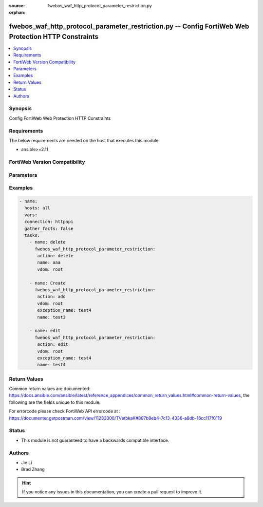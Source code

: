 :source: fwebos_waf_http_protocol_parameter_restriction.py

:orphan:

.. fwebos_waf_http_protocol_parameter_restriction.py:

fwebos_waf_http_protocol_parameter_restriction.py -- Config FortiWeb Web Protection HTTP Constraints
++++++++++++++++++++++++++++++++++++++++++++++++++++++++++++++++++++++++++++++++++++++++++++++++++++++++++++++++++++++++++++++++++++++++++++++++

.. versionadded:: 1.0.1

.. contents::
   :local:
   :depth: 1


Synopsis
--------
Config FortiWeb Web Protection HTTP Constraints


Requirements
------------
The below requirements are needed on the host that executes this module.

- ansible>=2.11


FortiWeb Version Compatibility
------------------------------


.. raw:: html

 <br>
 <table>
 <tr>
 <td></td>
 <td><code class="docutils literal notranslate">v7.0.x </code></td>
 <td><code class="docutils literal notranslate">v7.2.x </code></td>
 <td><code class="docutils literal notranslate">v7.4.x </code></td>
 <td><code class="docutils literal notranslate">v7.6.x </code></td>
 </tr>
 <tr>
 <td>fwebos_waf_http_protocol_parameter_restriction.py</td>
 <td>yes</td>
 <td>yes</td>
 <td>yes</td>
 <td>yes</td>
 </tr>
 </table>
 <p>



Parameters
----------


.. raw:: html


  <ul>
  <li><span class="li-head">body</span> Possible parameters to go in the body for the request <span class="li-required">required: True </li>
        <ul class="ul-self">
              <li><span class="li-head"> name </span> name <span class="li-normal"> type:string
                    maxLength:63</span></li>
              <li><span class="li-head"> max-http-header-length-check </span> check <span class="li-normal"> type:string choice:
                      enable,
                      disable,</span></li>
              <li><span class="li-head"> max-http-header-length </span> max length of header, default value is 8192 <span class="li-normal"> type:integer
                    maximum:12288
                    minimum:0</span></li>
              <li><span class="li-head"> max-http-header-length-action </span> action <span class="li-normal"> type:string choice:
                      alert,
                      deny_no_log,
                      alert_deny,
                      block-period,
                      client-id-block-period,</span></li>
              <li><span class="li-head"> max-http-header-length-block-period </span> block period(1-3600) <span class="li-normal"> type:integer
                    maximum:3600
                    minimum:1</span></li>
              <li><span class="li-head"> max-http-header-length-threat-weight </span> threat weight <span class="li-normal"> type:string choice:
                      low,
                      critical,
                      informational,
                      moderate,
                      substantial,
                      severe,</span></li>
              <li><span class="li-head"> max-http-header-length-severity </span> severity:High, Medium, Low or Informative <span class="li-normal"> type:string choice:
                      High,
                      Medium,
                      Low,
                      Info,</span></li>
              <li><span class="li-head"> max-http-header-length-trigger </span> choose Email or syslog policy <span class="li-normal"> type:string</span></li>
              <li><span class="li-head"> max-http-content-length-check </span> check <span class="li-normal"> type:string choice:
                      enable,
                      disable,</span></li>
              <li><span class="li-head"> max-http-content-length </span> max length (KB) of content, 0 means this value has not limitation <span class="li-normal"> type:integer
                    maximum:65536
                    minimum:0</span></li>
              <li><span class="li-head"> max-http-content-length-action </span> action <span class="li-normal"> type:string choice:
                      alert,
                      deny_no_log,
                      alert_deny,
                      block-period,
                      client-id-block-period,</span></li>
              <li><span class="li-head"> max-http-content-length-block-period </span> block period(1-3600) <span class="li-normal"> type:integer
                    maximum:3600
                    minimum:1</span></li>
              <li><span class="li-head"> max-http-content-length-threat-weight </span> threat weight <span class="li-normal"> type:string choice:
                      low,
                      critical,
                      informational,
                      moderate,
                      substantial,
                      severe,</span></li>
              <li><span class="li-head"> max-http-content-length-severity </span> severity:High, Medium, Low or Informative <span class="li-normal"> type:string choice:
                      High,
                      Medium,
                      Low,
                      Info,</span></li>
              <li><span class="li-head"> max-http-content-length-trigger </span> choose Email or syslog policy <span class="li-normal"> type:string</span></li>
              <li><span class="li-head"> max-http-body-length-check </span> check <span class="li-normal"> type:string choice:
                      enable,
                      disable,</span></li>
              <li><span class="li-head"> max-http-body-length </span> max length (KB) of body, 0 means this value has not limitation <span class="li-normal"> type:integer
                    maximum:65536
                    minimum:0</span></li>
              <li><span class="li-head"> max-http-body-length-action </span> action <span class="li-normal"> type:string choice:
                      alert,
                      deny_no_log,
                      alert_deny,
                      block-period,
                      client-id-block-period,</span></li>
              <li><span class="li-head"> max-http-body-length-block-period </span> block period(1-3600) <span class="li-normal"> type:integer
                    maximum:3600
                    minimum:1</span></li>
              <li><span class="li-head"> max-http-body-length-threat-weight </span> threat weight <span class="li-normal"> type:string choice:
                      low,
                      critical,
                      informational,
                      moderate,
                      substantial,
                      severe,</span></li>
              <li><span class="li-head"> max-http-body-length-severity </span> severity:High, Medium, Low or Informative <span class="li-normal"> type:string choice:
                      High,
                      Medium,
                      Low,
                      Info,</span></li>
              <li><span class="li-head"> max-http-body-length-trigger </span> choose Email or syslog policy <span class="li-normal"> type:string</span></li>
              <li><span class="li-head"> max-http-request-length-check </span> check <span class="li-normal"> type:string choice:
                      enable,
                      disable,</span></li>
              <li><span class="li-head"> max-http-request-length </span> max length of http request, default value is 2048[0,65536] (KB) <span class="li-normal"> type:integer
                    maximum:65536
                    minimum:0</span></li>
              <li><span class="li-head"> max-http-request-length-action </span> action <span class="li-normal"> type:string choice:
                      alert,
                      deny_no_log,
                      alert_deny,
                      block-period,
                      client-id-block-period,</span></li>
              <li><span class="li-head"> max-http-request-length-block-period </span> block period(1-3600) <span class="li-normal"> type:integer
                    maximum:3600
                    minimum:1</span></li>
              <li><span class="li-head"> max-http-request-length-threat-weight </span> threat weight <span class="li-normal"> type:string choice:
                      low,
                      critical,
                      informational,
                      moderate,
                      substantial,
                      severe,</span></li>
              <li><span class="li-head"> max-http-request-length-severity </span> severity:High, Medium, Low or Informative <span class="li-normal"> type:string choice:
                      High,
                      Medium,
                      Low,
                      Info,</span></li>
              <li><span class="li-head"> max-http-request-length-trigger </span> choose Email or syslog policy <span class="li-normal"> type:string</span></li>
              <li><span class="li-head"> max-url-parameter-length-check </span> check <span class="li-normal"> type:string choice:
                      enable,
                      disable,</span></li>
              <li><span class="li-head"> max-url-parameter-length </span> max length of url parameter, default value is 8192 <span class="li-normal"> type:integer
                    maximum:12288
                    minimum:0</span></li>
              <li><span class="li-head"> max-url-parameter-length-action </span> action <span class="li-normal"> type:string choice:
                      alert,
                      deny_no_log,
                      alert_deny,
                      block-period,
                      client-id-block-period,</span></li>
              <li><span class="li-head"> max-url-parameter-length-block-period </span> block period(1-3600) <span class="li-normal"> type:integer
                    maximum:3600
                    minimum:1</span></li>
              <li><span class="li-head"> max-url-parameter-length-threat-weight </span> threat weight <span class="li-normal"> type:string choice:
                      low,
                      critical,
                      informational,
                      moderate,
                      substantial,
                      severe,</span></li>
              <li><span class="li-head"> max-url-parameter-length-severity </span> severity:High, Medium, Low or Informative <span class="li-normal"> type:string choice:
                      High,
                      Medium,
                      Low,
                      Info,</span></li>
              <li><span class="li-head"> max-url-parameter-length-trigger </span> choose Email or syslog policy <span class="li-normal"> type:string</span></li>
              <li><span class="li-head"> Illegal-http-version-check </span>  <span class="li-normal"> type:string choice:
                      enable,
                      disable,</span></li>
              <li><span class="li-head"> Illegal-http-version-check-action </span> action <span class="li-normal"> type:string choice:
                      alert,
                      deny_no_log,
                      alert_deny,
                      block-period,
                      client-id-block-period,</span></li>
              <li><span class="li-head"> Illegal-http-version-check-block-period </span> block period(1-3600) <span class="li-normal"> type:integer
                    maximum:3600
                    minimum:1</span></li>
              <li><span class="li-head"> Illegal-http-version-threat-weight </span> threat weight <span class="li-normal"> type:string choice:
                      low,
                      critical,
                      informational,
                      moderate,
                      substantial,
                      severe,</span></li>
              <li><span class="li-head"> Illegal-http-version-check-severity </span> severity:High, Medium, Low or Informative <span class="li-normal"> type:string choice:
                      High,
                      Medium,
                      Low,
                      Info,</span></li>
              <li><span class="li-head"> Illegal-http-version-check-trigger </span> choose Email or syslog policy <span class="li-normal"> type:string</span></li>
              <li><span class="li-head"> max-cookie-in-request-check </span> check <span class="li-normal"> type:string choice:
                      enable,
                      disable,</span></li>
              <li><span class="li-head"> max-cookie-in-request </span> max count of cookie request, default value is 128 [0,1023] <span class="li-normal"> type:integer
                    maximum:1023
                    minimum:0</span></li>
              <li><span class="li-head"> max-cookie-in-request-action </span> action <span class="li-normal"> type:string choice:
                      alert,
                      deny_no_log,
                      alert_deny,
                      block-period,
                      client-id-block-period,</span></li>
              <li><span class="li-head"> max-cookie-in-request-block-period </span> block period(1-3600) <span class="li-normal"> type:integer
                    maximum:3600
                    minimum:1</span></li>
              <li><span class="li-head"> max-cookie-in-request-threat-weight </span> threat weight <span class="li-normal"> type:string choice:
                      low,
                      critical,
                      informational,
                      moderate,
                      substantial,
                      severe,</span></li>
              <li><span class="li-head"> max-cookie-in-request-severity </span> severity:High, Medium, Low or Informative <span class="li-normal"> type:string choice:
                      High,
                      Medium,
                      Low,
                      Info,</span></li>
              <li><span class="li-head"> max-cookie-in-request-trigger </span> choose Email or syslog policy <span class="li-normal"> type:string</span></li>
              <li><span class="li-head"> max-header-line-request-check </span> check <span class="li-normal"> type:string choice:
                      enable,
                      disable,</span></li>
              <li><span class="li-head"> max-header-line-request </span> max count of header line request, default value is 64 [0,128] <span class="li-normal"> type:integer
                    maximum:128
                    minimum:0</span></li>
              <li><span class="li-head"> max-header-line-request-action </span> action <span class="li-normal"> type:string choice:
                      alert,
                      deny_no_log,
                      alert_deny,
                      block-period,
                      client-id-block-period,</span></li>
              <li><span class="li-head"> max-header-line-request-block-period </span> block period(1-3600) <span class="li-normal"> type:integer
                    maximum:3600
                    minimum:1</span></li>
              <li><span class="li-head"> max-header-line-request-threat-weight </span> threat weight <span class="li-normal"> type:string choice:
                      low,
                      critical,
                      informational,
                      moderate,
                      substantial,
                      severe,</span></li>
              <li><span class="li-head"> max-header-line-request-severity </span> severity:High, Medium, Low or Informative <span class="li-normal"> type:string choice:
                      High,
                      Medium,
                      Low,
                      Info,</span></li>
              <li><span class="li-head"> max-header-line-request-trigger </span> choose Email or syslog policy <span class="li-normal"> type:string</span></li>
              <li><span class="li-head"> Illegal-http-request-method-check </span>  <span class="li-normal"> type:string choice:
                      enable,
                      disable,</span></li>
              <li><span class="li-head"> Illegal-http-request-method-action </span> action <span class="li-normal"> type:string choice:
                      alert,
                      deny_no_log,
                      alert_deny,
                      block-period,
                      client-id-block-period,</span></li>
              <li><span class="li-head"> Illegal-http-request-method-block-period </span> block period(1-3600) <span class="li-normal"> type:integer
                    maximum:3600
                    minimum:1</span></li>
              <li><span class="li-head"> Illegal-http-request-method-threat-weight </span> threat weight <span class="li-normal"> type:string choice:
                      low,
                      critical,
                      informational,
                      moderate,
                      substantial,
                      severe,</span></li>
              <li><span class="li-head"> Illegal-http-request-method-severity </span> severity:High, Medium, Low or Informative <span class="li-normal"> type:string choice:
                      High,
                      Medium,
                      Low,
                      Info,</span></li>
              <li><span class="li-head"> Illegal-http-request-method-trigger </span> choose Email or syslog policy <span class="li-normal"> type:string</span></li>
              <li><span class="li-head"> max-url-parameter-check </span> check <span class="li-normal"> type:string choice:
                      enable,
                      disable,</span></li>
              <li><span class="li-head"> max-url-parameter </span> max number of url parameter, default value is 128 [0,1023] <span class="li-normal"> type:integer
                    maximum:1023
                    minimum:0</span></li>
              <li><span class="li-head"> max-url-parameter-action </span> action <span class="li-normal"> type:string choice:
                      alert,
                      deny_no_log,
                      alert_deny,
                      block-period,
                      client-id-block-period,</span></li>
              <li><span class="li-head"> max-url-parameter-block-period </span> block period(1-3600) <span class="li-normal"> type:integer
                    maximum:3600
                    minimum:1</span></li>
              <li><span class="li-head"> max-url-parameter-threat-weight </span> threat weight <span class="li-normal"> type:string choice:
                      low,
                      critical,
                      informational,
                      moderate,
                      substantial,
                      severe,</span></li>
              <li><span class="li-head"> max-url-parameter-severity </span> severity:High, Medium, Low or Informative <span class="li-normal"> type:string choice:
                      High,
                      Medium,
                      Low,
                      Info,</span></li>
              <li><span class="li-head"> max-url-parameter-trigger </span> choose Email or syslog policy <span class="li-normal"> type:string</span></li>
              <li><span class="li-head"> Illegal-host-name-check </span>  <span class="li-normal"> type:string choice:
                      enable,
                      disable,</span></li>
              <li><span class="li-head"> Illegal-host-name-check-action </span> action <span class="li-normal"> type:string choice:
                      alert,
                      deny_no_log,
                      alert_deny,
                      block-period,
                      client-id-block-period,</span></li>
              <li><span class="li-head"> Illegal-host-name-check-block-period </span> block period(1-3600) <span class="li-normal"> type:integer
                    maximum:3600
                    minimum:1</span></li>
              <li><span class="li-head"> Illegal-host-name-check-threat-weight </span> threat weight <span class="li-normal"> type:string choice:
                      low,
                      critical,
                      informational,
                      moderate,
                      substantial,
                      severe,</span></li>
              <li><span class="li-head"> Illegal-host-name-check-severity </span> severity:High, Medium, Low or Informative <span class="li-normal"> type:string choice:
                      High,
                      Medium,
                      Low,
                      Info,</span></li>
              <li><span class="li-head"> Illegal-host-name-check-trigger </span> choose Email or syslog policy <span class="li-normal"> type:string</span></li>
              <li><span class="li-head"> number-of-ranges-in-range-header-check </span> check <span class="li-normal"> type:string choice:
                      enable,
                      disable,</span></li>
              <li><span class="li-head"> number-of-ranges-in-range-header </span> max ranges in Range Header,default value is 5 [0 ,64] <span class="li-normal"> type:integer
                    maximum:64
                    minimum:0</span></li>
              <li><span class="li-head"> number-of-ranges-in-range-header-action </span> action <span class="li-normal"> type:string choice:
                      alert,
                      deny_no_log,
                      alert_deny,
                      block-period,
                      client-id-block-period,</span></li>
              <li><span class="li-head"> number-of-ranges-in-range-header-block-period </span> block period(1-3600) <span class="li-normal"> type:integer
                    maximum:3600
                    minimum:1</span></li>
              <li><span class="li-head"> number-of-ranges-in-range-header-threat-weight </span> threat weight <span class="li-normal"> type:string choice:
                      low,
                      critical,
                      informational,
                      moderate,
                      substantial,
                      severe,</span></li>
              <li><span class="li-head"> number-of-ranges-in-range-header-severity </span> severity:High, Medium, Low or Informative <span class="li-normal"> type:string choice:
                      High,
                      Medium,
                      Low,
                      Info,</span></li>
              <li><span class="li-head"> number-of-ranges-in-range-header-trigger </span> choose Email or syslog policy <span class="li-normal"> type:string</span></li>
              <li><span class="li-head"> http2-max-requests-check </span> check <span class="li-normal"> type:string choice:
                      enable,
                      disable,</span></li>
              <li><span class="li-head"> http2-max-requests </span> max number of requests in HTTP2 connection, default value is 1000 [0 ,65535] <span class="li-normal"> type:integer
                    maximum:65535
                    minimum:0</span></li>
              <li><span class="li-head"> http2-max-requests-action </span> action <span class="li-normal"> type:string choice:
                      alert,
                      deny_no_log,
                      alert_deny,
                      block-period,
                      client-id-block-period,</span></li>
              <li><span class="li-head"> http2-max-requests-block-period </span> block period(1-3600) <span class="li-normal"> type:integer
                    maximum:3600
                    minimum:1</span></li>
              <li><span class="li-head"> http2-max-requests-severity </span> severity:High, Medium, Low or Informative <span class="li-normal"> type:string choice:
                      High,
                      Medium,
                      Low,
                      Info,</span></li>
              <li><span class="li-head"> http2-max-requests-trigger </span> choose Email or syslog policy <span class="li-normal"> type:string</span></li>
              <li><span class="li-head"> http2-max-requests-threat-weight </span> threat weight <span class="li-normal"> type:string choice:
                      low,
                      critical,
                      informational,
                      moderate,
                      substantial,
                      severe,</span></li>
              <li><span class="li-head"> exception_name </span> exception <span class="li-normal"> type:string</span></li>
              <li><span class="li-head"> block-malformed-request-check </span> block malformed request check <span class="li-normal"> type:string choice:
                      enable,
                      disable,</span></li>
              <li><span class="li-head"> block-malformed-request-action </span> action <span class="li-normal"> type:string choice:
                      alert,
                      deny_no_log,
                      alert_deny,
                      block-period,
                      client-id-block-period,</span></li>
              <li><span class="li-head"> block-malformed-request-block-period </span> block period(1-3600) <span class="li-normal"> type:integer
                    maximum:3600
                    minimum:1</span></li>
              <li><span class="li-head"> block-malformed-request-threat-weight </span> threat weight <span class="li-normal"> type:string choice:
                      low,
                      critical,
                      informational,
                      moderate,
                      substantial,
                      severe,</span></li>
              <li><span class="li-head"> block-malformed-request-severity </span> severity:High, Medium, Low or Informative <span class="li-normal"> type:string choice:
                      High,
                      Medium,
                      Low,
                      Info,</span></li>
              <li><span class="li-head"> block-malformed-request-trigger </span> choose Email or syslog policy <span class="li-normal"> type:string</span></li>
              <li><span class="li-head"> Illegal-content-length-check </span>  <span class="li-normal"> type:string choice:
                      enable,
                      disable,</span></li>
              <li><span class="li-head"> Illegal-content-length-check-action </span> action <span class="li-normal"> type:string choice:
                      alert,
                      deny_no_log,
                      alert_deny,
                      block-period,
                      client-id-block-period,</span></li>
              <li><span class="li-head"> Illegal-content-length-check-block-period </span> block period(1-3600) <span class="li-normal"> type:integer
                    maximum:3600
                    minimum:1</span></li>
              <li><span class="li-head"> Illegal-content-length-check-threat-weight </span> threat weight <span class="li-normal"> type:string choice:
                      low,
                      critical,
                      informational,
                      moderate,
                      substantial,
                      severe,</span></li>
              <li><span class="li-head"> Illegal-content-length-check-severity </span> severity:High, Medium, Low or Informative <span class="li-normal"> type:string choice:
                      High,
                      Medium,
                      Low,
                      Info,</span></li>
              <li><span class="li-head"> Illegal-content-length-check-trigger </span> choose Email or syslog policy <span class="li-normal"> type:string</span></li>
              <li><span class="li-head"> Illegal-content-type-check </span>  <span class="li-normal"> type:string choice:
                      enable,
                      disable,</span></li>
              <li><span class="li-head"> Illegal-content-type-check-action </span> action <span class="li-normal"> type:string choice:
                      alert,
                      deny_no_log,
                      alert_deny,
                      block-period,
                      client-id-block-period,</span></li>
              <li><span class="li-head"> Illegal-content-type-check-block-period </span> block period(1-3600) <span class="li-normal"> type:integer
                    maximum:3600
                    minimum:1</span></li>
              <li><span class="li-head"> Illegal-content-type-check-threat-weight </span> threat weight <span class="li-normal"> type:string choice:
                      low,
                      critical,
                      informational,
                      moderate,
                      substantial,
                      severe,</span></li>
              <li><span class="li-head"> Illegal-content-type-check-severity </span> severity:High, Medium, Low or Informative <span class="li-normal"> type:string choice:
                      High,
                      Medium,
                      Low,
                      Info,</span></li>
              <li><span class="li-head"> Illegal-content-type-check-trigger </span> choose Email or syslog policy <span class="li-normal"> type:string</span></li>
              <li><span class="li-head"> Illegal-response-code-check </span>  <span class="li-normal"> type:string choice:
                      enable,
                      disable,</span></li>
              <li><span class="li-head"> Illegal-response-code-check-action </span> action <span class="li-normal"> type:string choice:
                      alert,
                      deny_no_log,
                      alert_deny,
                      block-period,
                      client-id-block-period,</span></li>
              <li><span class="li-head"> Illegal-response-code-check-block-period </span> block period(1-3600) <span class="li-normal"> type:integer
                    maximum:3600
                    minimum:1</span></li>
              <li><span class="li-head"> Illegal-response-code-check-threat-weight </span> threat weight <span class="li-normal"> type:string choice:
                      low,
                      critical,
                      informational,
                      moderate,
                      substantial,
                      severe,</span></li>
              <li><span class="li-head"> Illegal-response-code-check-severity </span> severity:High, Medium, Low or Informative <span class="li-normal"> type:string choice:
                      High,
                      Medium,
                      Low,
                      Info,</span></li>
              <li><span class="li-head"> Illegal-response-code-check-trigger </span> choose Email or syslog policy <span class="li-normal"> type:string</span></li>
              <li><span class="li-head"> Post-request-ctype-check </span> Post Request -- Missing Content Type Check <span class="li-normal"> type:string choice:
                      enable,
                      disable,</span></li>
              <li><span class="li-head"> Post-request-ctype-check-action </span> action <span class="li-normal"> type:string choice:
                      alert,
                      deny_no_log,
                      alert_deny,
                      block-period,
                      client-id-block-period,</span></li>
              <li><span class="li-head"> Post-request-ctype-check-block-period </span> block period(1-3600) <span class="li-normal"> type:integer
                    maximum:3600
                    minimum:1</span></li>
              <li><span class="li-head"> Post-request-ctype-check-threat-weight </span> threat weight <span class="li-normal"> type:string choice:
                      low,
                      critical,
                      informational,
                      moderate,
                      substantial,
                      severe,</span></li>
              <li><span class="li-head"> Post-request-ctype-check-severity </span> severity:High, Medium, Low or Informative <span class="li-normal"> type:string choice:
                      High,
                      Medium,
                      Low,
                      Info,</span></li>
              <li><span class="li-head"> Post-request-ctype-check-trigger </span> choose Email or syslog policy <span class="li-normal"> type:string</span></li>
              <li><span class="li-head"> max-http-header-name-length-check </span> check <span class="li-normal"> type:string choice:
                      enable,
                      disable,</span></li>
              <li><span class="li-head"> max-http-header-name-length </span> max length of header name, default value is 50 <span class="li-normal"> type:integer
                    maximum:255
                    minimum:0</span></li>
              <li><span class="li-head"> max-http-header-name-length-action </span> action <span class="li-normal"> type:string choice:
                      alert,
                      deny_no_log,
                      alert_deny,
                      block-period,
                      client-id-block-period,</span></li>
              <li><span class="li-head"> max-http-header-name-length-block-period </span> block period(1-3600) <span class="li-normal"> type:integer
                    maximum:3600
                    minimum:1</span></li>
              <li><span class="li-head"> max-http-header-name-length-threat-weight </span> threat weight <span class="li-normal"> type:string choice:
                      low,
                      critical,
                      informational,
                      moderate,
                      substantial,
                      severe,</span></li>
              <li><span class="li-head"> max-http-header-name-length-severity </span> severity:High, Medium, Low or Informative <span class="li-normal"> type:string choice:
                      High,
                      Medium,
                      Low,
                      Info,</span></li>
              <li><span class="li-head"> max-http-header-name-length-trigger </span> choose Email or syslog policy <span class="li-normal"> type:string</span></li>
              <li><span class="li-head"> max-http-header-value-length-check </span> check <span class="li-normal"> type:string choice:
                      enable,
                      disable,</span></li>
              <li><span class="li-head"> max-http-header-value-length </span> max length of header value, default value is 4096 <span class="li-normal"> type:integer
                    maximum:12288
                    minimum:0</span></li>
              <li><span class="li-head"> max-http-header-value-length-action </span> action <span class="li-normal"> type:string choice:
                      alert,
                      deny_no_log,
                      alert_deny,
                      block-period,
                      client-id-block-period,</span></li>
              <li><span class="li-head"> max-http-header-value-length-block-period </span> block period(1-3600) <span class="li-normal"> type:integer
                    maximum:3600
                    minimum:1</span></li>
              <li><span class="li-head"> max-http-header-value-length-threat-weight </span> threat weight <span class="li-normal"> type:string choice:
                      low,
                      critical,
                      informational,
                      moderate,
                      substantial,
                      severe,</span></li>
              <li><span class="li-head"> max-http-header-value-length-severity </span> severity:High, Medium, Low or Informative <span class="li-normal"> type:string choice:
                      High,
                      Medium,
                      Low,
                      Info,</span></li>
              <li><span class="li-head"> max-http-header-value-length-trigger </span> choose Email or syslog policy <span class="li-normal"> type:string</span></li>
              <li><span class="li-head"> parameter-name-check </span> Null Character in Parameter Name <span class="li-normal"> type:string choice:
                      enable,
                      disable,</span></li>
              <li><span class="li-head"> parameter-name-check-action </span> action <span class="li-normal"> type:string choice:
                      alert,
                      deny_no_log,
                      alert_deny,
                      block-period,
                      client-id-block-period,</span></li>
              <li><span class="li-head"> parameter-name-check-block-period </span> block period(1-3600) <span class="li-normal"> type:integer
                    maximum:3600
                    minimum:1</span></li>
              <li><span class="li-head"> parameter-name-check-threat-weight </span> threat weight <span class="li-normal"> type:string choice:
                      low,
                      critical,
                      informational,
                      moderate,
                      substantial,
                      severe,</span></li>
              <li><span class="li-head"> parameter-name-check-severity </span> severity:High, Medium, Low or Informative <span class="li-normal"> type:string choice:
                      High,
                      Medium,
                      Low,
                      Info,</span></li>
              <li><span class="li-head"> parameter-name-check-trigger </span> choose Email or syslog policy <span class="li-normal"> type:string</span></li>
              <li><span class="li-head"> parameter-value-check </span> Null Character in Parameter Value <span class="li-normal"> type:string choice:
                      enable,
                      disable,</span></li>
              <li><span class="li-head"> parameter-value-check-action </span> action <span class="li-normal"> type:string choice:
                      alert,
                      deny_no_log,
                      alert_deny,
                      block-period,
                      client-id-block-period,</span></li>
              <li><span class="li-head"> parameter-value-check-block-period </span> block period(1-3600) <span class="li-normal"> type:integer
                    maximum:3600
                    minimum:1</span></li>
              <li><span class="li-head"> parameter-value-check-threat-weight </span> threat weight <span class="li-normal"> type:string choice:
                      low,
                      critical,
                      informational,
                      moderate,
                      substantial,
                      severe,</span></li>
              <li><span class="li-head"> parameter-value-check-severity </span> severity:High, Medium, Low or Informative <span class="li-normal"> type:string choice:
                      High,
                      Medium,
                      Low,
                      Info,</span></li>
              <li><span class="li-head"> parameter-value-check-trigger </span> choose Email or syslog policy <span class="li-normal"> type:string</span></li>
              <li><span class="li-head"> Illegal-header-name-check </span> Illgal Byte Code Character in Header Name Check <span class="li-normal"> type:string choice:
                      enable,
                      disable,</span></li>
              <li><span class="li-head"> Illegal-header-name-check-action </span> action <span class="li-normal"> type:string choice:
                      alert,
                      deny_no_log,
                      alert_deny,
                      block-period,
                      client-id-block-period,</span></li>
              <li><span class="li-head"> Illegal-header-name-check-block-period </span> block period(1-3600) <span class="li-normal"> type:integer
                    maximum:3600
                    minimum:1</span></li>
              <li><span class="li-head"> Illegal-header-name-check-threat-weight </span> threat weight <span class="li-normal"> type:string choice:
                      low,
                      critical,
                      informational,
                      moderate,
                      substantial,
                      severe,</span></li>
              <li><span class="li-head"> Illegal-header-name-check-severity </span> severity:High, Medium, Low or Informative <span class="li-normal"> type:string choice:
                      High,
                      Medium,
                      Low,
                      Info,</span></li>
              <li><span class="li-head"> Illegal-header-name-check-trigger </span> choose Email or syslog policy <span class="li-normal"> type:string</span></li>
              <li><span class="li-head"> Illegal-header-value-check </span> Illgal Byte Code Character in Header Value Check <span class="li-normal"> type:string choice:
                      enable,
                      disable,</span></li>
              <li><span class="li-head"> Illegal-header-value-check-action </span> action <span class="li-normal"> type:string choice:
                      alert,
                      deny_no_log,
                      alert_deny,
                      block-period,
                      client-id-block-period,</span></li>
              <li><span class="li-head"> Illegal-header-value-check-block-period </span> block period(1-3600) <span class="li-normal"> type:integer
                    maximum:3600
                    minimum:1</span></li>
              <li><span class="li-head"> Illegal-header-value-check-threat-weight </span> threat weight <span class="li-normal"> type:string choice:
                      low,
                      critical,
                      informational,
                      moderate,
                      substantial,
                      severe,</span></li>
              <li><span class="li-head"> Illegal-header-value-check-severity </span> severity:High, Medium, Low or Informative <span class="li-normal"> type:string choice:
                      High,
                      Medium,
                      Low,
                      Info,</span></li>
              <li><span class="li-head"> Illegal-header-value-check-trigger </span> choose Email or syslog policy <span class="li-normal"> type:string</span></li>
              <li><span class="li-head"> max-http-body-parameter-length-check </span> check <span class="li-normal"> type:string choice:
                      enable,
                      disable,</span></li>
              <li><span class="li-head"> max-http-body-parameter-length </span> max length of body parameter, default value is 8192 <span class="li-normal"> type:integer
                    maximum:16384
                    minimum:0</span></li>
              <li><span class="li-head"> max-http-body-parameter-length-action </span> action <span class="li-normal"> type:string choice:
                      alert,
                      deny_no_log,
                      alert_deny,
                      block-period,
                      client-id-block-period,</span></li>
              <li><span class="li-head"> max-http-body-parameter-length-block-period </span> block period(1-3600) <span class="li-normal"> type:integer
                    maximum:3600
                    minimum:1</span></li>
              <li><span class="li-head"> max-http-body-parameter-length-threat-weight </span> threat weight <span class="li-normal"> type:string choice:
                      low,
                      critical,
                      informational,
                      moderate,
                      substantial,
                      severe,</span></li>
              <li><span class="li-head"> max-http-body-parameter-length-severity </span> severity:High, Medium, Low or Informative <span class="li-normal"> type:string choice:
                      High,
                      Medium,
                      Low,
                      Info,</span></li>
              <li><span class="li-head"> max-http-body-parameter-length-trigger </span> choose Email or syslog policy <span class="li-normal"> type:string</span></li>
              <li><span class="li-head"> max-http-request-filename-length-check </span> check <span class="li-normal"> type:string choice:
                      enable,
                      disable,</span></li>
              <li><span class="li-head"> max-http-request-filename-length </span> max length of request filename, default value is 2048 <span class="li-normal"> type:integer
                    maximum:12288
                    minimum:0</span></li>
              <li><span class="li-head"> max-http-request-filename-length-action </span> action <span class="li-normal"> type:string choice:
                      alert,
                      deny_no_log,
                      alert_deny,
                      block-period,
                      client-id-block-period,</span></li>
              <li><span class="li-head"> max-http-request-filename-length-block-period </span> block period(1-3600) <span class="li-normal"> type:integer
                    maximum:3600
                    minimum:1</span></li>
              <li><span class="li-head"> max-http-request-filename-length-threat-weight </span> threat weight <span class="li-normal"> type:string choice:
                      low,
                      critical,
                      informational,
                      moderate,
                      substantial,
                      severe,</span></li>
              <li><span class="li-head"> max-http-request-filename-length-severity </span> severity:High, Medium, Low or Informative <span class="li-normal"> type:string choice:
                      High,
                      Medium,
                      Low,
                      Info,</span></li>
              <li><span class="li-head"> max-http-request-filename-length-trigger </span> choose Email or syslog policy <span class="li-normal"> type:string</span></li>
              <li><span class="li-head"> web-socket-protocol-check </span> check <span class="li-normal"> type:string choice:
                      enable,
                      disable,</span></li>
              <li><span class="li-head"> web-socket-protocol-action </span> action <span class="li-normal"> type:string choice:
                      alert,
                      deny_no_log,
                      alert_deny,
                      block-period,
                      client-id-block-period,</span></li>
              <li><span class="li-head"> web-socket-protocol-block-period </span> block period(1-3600) <span class="li-normal"> type:integer
                    maximum:3600
                    minimum:1</span></li>
              <li><span class="li-head"> web-socket-protocol-severity </span> severity:High, Medium, Low or Informative <span class="li-normal"> type:string choice:
                      High,
                      Medium,
                      Low,
                      Info,</span></li>
              <li><span class="li-head"> web-socket-protocol-trigger </span> choose Email or syslog policy <span class="li-normal"> type:string</span></li>
              <li><span class="li-head"> max-setting-header-table-size-check </span> check <span class="li-normal"> type:string choice:
                      enable,
                      disable,</span></li>
              <li><span class="li-head"> max-setting-header-table-size </span> max setting header table size, default value is 4096 <span class="li-normal"> type:integer
                    maximum:16777215
                    minimum:0</span></li>
              <li><span class="li-head"> max-setting-header-table-size-action </span> action <span class="li-normal"> type:string choice:
                      alert,
                      deny_no_log,
                      alert_deny,
                      block-period,
                      client-id-block-period,</span></li>
              <li><span class="li-head"> max-setting-header-table-size-block-period </span> block period(1-3600) <span class="li-normal"> type:integer
                    maximum:3600
                    minimum:1</span></li>
              <li><span class="li-head"> max-setting-header-table-size-severity </span> severity:High, Medium, Low or Informative <span class="li-normal"> type:string choice:
                      High,
                      Medium,
                      Low,
                      Info,</span></li>
              <li><span class="li-head"> max-setting-header-table-size-trigger </span> choose Email or syslog policy <span class="li-normal"> type:string</span></li>
              <li><span class="li-head"> max-setting-current-streams-num-check </span> check <span class="li-normal"> type:string choice:
                      enable,
                      disable,</span></li>
              <li><span class="li-head"> max-setting-current-streams-num </span> max setting current streams number, default value is 256 <span class="li-normal"> type:integer
                    maximum:100000
                    minimum:0</span></li>
              <li><span class="li-head"> max-setting-current-streams-num-action </span> action <span class="li-normal"> type:string choice:
                      alert,
                      deny_no_log,
                      alert_deny,
                      block-period,
                      client-id-block-period,</span></li>
              <li><span class="li-head"> max-setting-current-streams-num-block-period </span> block period(1-3600) <span class="li-normal"> type:integer
                    maximum:3600
                    minimum:1</span></li>
              <li><span class="li-head"> max-setting-current-streams-num-severity </span> severity:High, Medium, Low or Informative <span class="li-normal"> type:string choice:
                      High,
                      Medium,
                      Low,
                      Info,</span></li>
              <li><span class="li-head"> max-setting-current-streams-num-trigger </span> choose Email or syslog policy <span class="li-normal"> type:string</span></li>
              <li><span class="li-head"> max-setting-initial-window-size-check </span> check <span class="li-normal"> type:string choice:
                      enable,
                      disable,</span></li>
              <li><span class="li-head"> max-setting-initial-window-size </span> max setting initial window size, default value is 6291456 <span class="li-normal"> type:integer
                    maximum:2147483647
                    minimum:0</span></li>
              <li><span class="li-head"> max-setting-initial-window-size-action </span> action <span class="li-normal"> type:string choice:
                      alert,
                      deny_no_log,
                      alert_deny,
                      block-period,
                      client-id-block-period,</span></li>
              <li><span class="li-head"> max-setting-initial-window-size-block-period </span> block period(1-3600) <span class="li-normal"> type:integer
                    maximum:3600
                    minimum:1</span></li>
              <li><span class="li-head"> max-setting-initial-window-size-severity </span> severity:High, Medium, Low or Informative <span class="li-normal"> type:string choice:
                      High,
                      Medium,
                      Low,
                      Info,</span></li>
              <li><span class="li-head"> max-setting-initial-window-size-trigger </span> choose Email or syslog policy <span class="li-normal"> type:string</span></li>
              <li><span class="li-head"> max-setting-frame-size-check </span> check <span class="li-normal"> type:string choice:
                      enable,
                      disable,</span></li>
              <li><span class="li-head"> max-setting-frame-size </span> max setting frame size, default value is 16384 <span class="li-normal"> type:integer
                    maximum:16777215
                    minimum:0</span></li>
              <li><span class="li-head"> max-setting-frame-size-action </span> action <span class="li-normal"> type:string choice:
                      alert,
                      deny_no_log,
                      alert_deny,
                      block-period,
                      client-id-block-period,</span></li>
              <li><span class="li-head"> max-setting-frame-size-block-period </span> block period(1-3600) <span class="li-normal"> type:integer
                    maximum:3600
                    minimum:1</span></li>
              <li><span class="li-head"> max-setting-frame-size-severity </span> severity:High, Medium, Low or Informative <span class="li-normal"> type:string choice:
                      High,
                      Medium,
                      Low,
                      Info,</span></li>
              <li><span class="li-head"> max-setting-frame-size-trigger </span> choose Email or syslog policy <span class="li-normal"> type:string</span></li>
              <li><span class="li-head"> max-setting-header-list-size-check </span> check <span class="li-normal"> type:string choice:
                      enable,
                      disable,</span></li>
              <li><span class="li-head"> max-setting-header-list-size </span> max setting header list size, default value is 65536 <span class="li-normal"> type:integer
                    maximum:16777215
                    minimum:0</span></li>
              <li><span class="li-head"> max-setting-header-list-size-action </span> action <span class="li-normal"> type:string choice:
                      alert,
                      deny_no_log,
                      alert_deny,
                      block-period,
                      client-id-block-period,</span></li>
              <li><span class="li-head"> max-setting-header-list-size-block-period </span> block period(1-3600) <span class="li-normal"> type:integer
                    maximum:3600
                    minimum:1</span></li>
              <li><span class="li-head"> max-setting-header-list-size-severity </span> severity:High, Medium, Low or Informative <span class="li-normal"> type:string choice:
                      High,
                      Medium,
                      Low,
                      Info,</span></li>
              <li><span class="li-head"> max-setting-header-list-size-trigger </span> choose Email or syslog policy <span class="li-normal"> type:string</span></li>
              <li><span class="li-head"> max-url-param-name-len-check </span> check <span class="li-normal"> type:string choice:
                      enable,
                      disable,</span></li>
              <li><span class="li-head"> max-url-param-name-len </span> max url parameter name length, default value is 4096 <span class="li-normal"> type:integer
                    maximum:8192
                    minimum:0</span></li>
              <li><span class="li-head"> max-url-param-name-len-action </span> action <span class="li-normal"> type:string choice:
                      alert,
                      deny_no_log,
                      alert_deny,
                      block-period,
                      client-id-block-period,</span></li>
              <li><span class="li-head"> max-url-param-name-len-block-period </span> block period(1-3600) <span class="li-normal"> type:integer
                    maximum:3600
                    minimum:1</span></li>
              <li><span class="li-head"> max-url-param-name-len-threat-weight </span> threat weight <span class="li-normal"> type:string choice:
                      low,
                      critical,
                      informational,
                      moderate,
                      substantial,
                      severe,</span></li>
              <li><span class="li-head"> max-url-param-name-len-severity </span> severity:High, Medium, Low or Informative <span class="li-normal"> type:string choice:
                      High,
                      Medium,
                      Low,
                      Info,</span></li>
              <li><span class="li-head"> max-url-param-name-len-trigger </span> choose Email or syslog policy <span class="li-normal"> type:string</span></li>
              <li><span class="li-head"> max-url-param-value-len-check </span> check <span class="li-normal"> type:string choice:
                      enable,
                      disable,</span></li>
              <li><span class="li-head"> max-url-param-value-len </span> max url parameter value length, default value is 4096 <span class="li-normal"> type:integer
                    maximum:8192
                    minimum:0</span></li>
              <li><span class="li-head"> max-url-param-value-len-action </span> action <span class="li-normal"> type:string choice:
                      alert,
                      deny_no_log,
                      alert_deny,
                      block-period,
                      client-id-block-period,</span></li>
              <li><span class="li-head"> max-url-param-value-len-block-period </span> block period(1-3600) <span class="li-normal"> type:integer
                    maximum:3600
                    minimum:1</span></li>
              <li><span class="li-head"> max-url-param-value-len-threat-weight </span> threat weight <span class="li-normal"> type:string choice:
                      low,
                      critical,
                      informational,
                      moderate,
                      substantial,
                      severe,</span></li>
              <li><span class="li-head"> max-url-param-value-len-severity </span> severity:High, Medium, Low or Informative <span class="li-normal"> type:string choice:
                      High,
                      Medium,
                      Low,
                      Info,</span></li>
              <li><span class="li-head"> max-url-param-value-len-trigger </span> choose Email or syslog policy <span class="li-normal"> type:string</span></li>
              <li><span class="li-head"> url-param-name-check </span> check <span class="li-normal"> type:string choice:
                      enable,
                      disable,</span></li>
              <li><span class="li-head"> url-param-name-check-action </span> action <span class="li-normal"> type:string choice:
                      alert,
                      deny_no_log,
                      alert_deny,
                      block-period,
                      client-id-block-period,</span></li>
              <li><span class="li-head"> url-param-name-check-block-period </span> block period(1-3600) <span class="li-normal"> type:integer
                    maximum:3600
                    minimum:1</span></li>
              <li><span class="li-head"> url-param-name-check-threat-weight </span> threat weight <span class="li-normal"> type:string choice:
                      low,
                      critical,
                      informational,
                      moderate,
                      substantial,
                      severe,</span></li>
              <li><span class="li-head"> url-param-name-check-severity </span> severity:High, Medium, Low or Informative <span class="li-normal"> type:string choice:
                      High,
                      Medium,
                      Low,
                      Info,</span></li>
              <li><span class="li-head"> url-param-name-check-trigger </span> choose Email or syslog policy <span class="li-normal"> type:string</span></li>
              <li><span class="li-head"> url-param-value-check </span> check <span class="li-normal"> type:string choice:
                      enable,
                      disable,</span></li>
              <li><span class="li-head"> url-param-value-check-action </span> action <span class="li-normal"> type:string choice:
                      alert,
                      deny_no_log,
                      alert_deny,
                      block-period,
                      client-id-block-period,</span></li>
              <li><span class="li-head"> url-param-value-check-block-period </span> block period(1-3600) <span class="li-normal"> type:integer
                    maximum:3600
                    minimum:1</span></li>
              <li><span class="li-head"> url-param-value-check-threat-weight </span> threat weight <span class="li-normal"> type:string choice:
                      low,
                      critical,
                      informational,
                      moderate,
                      substantial,
                      severe,</span></li>
              <li><span class="li-head"> url-param-value-check-severity </span> severity:High, Medium, Low or Informative <span class="li-normal"> type:string choice:
                      High,
                      Medium,
                      Low,
                      Info,</span></li>
              <li><span class="li-head"> url-param-value-check-trigger </span> choose Email or syslog policy <span class="li-normal"> type:string</span></li>
              <li><span class="li-head"> null-byte-in-url-check </span> check <span class="li-normal"> type:string choice:
                      enable,
                      disable,</span></li>
              <li><span class="li-head"> null-byte-in-url-action </span> action <span class="li-normal"> type:string choice:
                      alert,
                      deny_no_log,
                      alert_deny,
                      block-period,
                      client-id-block-period,</span></li>
              <li><span class="li-head"> null-byte-in-url-block-period </span> block period(1-3600) <span class="li-normal"> type:integer
                    maximum:3600
                    minimum:1</span></li>
              <li><span class="li-head"> null-byte-in-url-threat-weight </span> threat weight <span class="li-normal"> type:string choice:
                      low,
                      critical,
                      informational,
                      moderate,
                      substantial,
                      severe,</span></li>
              <li><span class="li-head"> null-byte-in-url-severity </span> severity:High, Medium, Low or Informative <span class="li-normal"> type:string choice:
                      High,
                      Medium,
                      Low,
                      Info,</span></li>
              <li><span class="li-head"> null-byte-in-url-trigger </span> choose Email or syslog policy <span class="li-normal"> type:string</span></li>
              <li><span class="li-head"> illegal-byte-in-url-check </span> check <span class="li-normal"> type:string choice:
                      enable,
                      disable,</span></li>
              <li><span class="li-head"> illegal-byte-in-url-action </span> action <span class="li-normal"> type:string choice:
                      alert,
                      deny_no_log,
                      alert_deny,
                      block-period,
                      client-id-block-period,</span></li>
              <li><span class="li-head"> illegal-byte-in-url-block-period </span> block period(1-3600) <span class="li-normal"> type:integer
                    maximum:3600
                    minimum:1</span></li>
              <li><span class="li-head"> illegal-byte-in-url-threat-weight </span> threat weight <span class="li-normal"> type:string choice:
                      low,
                      critical,
                      informational,
                      moderate,
                      substantial,
                      severe,</span></li>
              <li><span class="li-head"> illegal-byte-in-url-severity </span> severity:High, Medium, Low or Informative <span class="li-normal"> type:string choice:
                      High,
                      Medium,
                      Low,
                      Info,</span></li>
              <li><span class="li-head"> illegal-byte-in-url-trigger </span> choose Email or syslog policy <span class="li-normal"> type:string</span></li>
              <li><span class="li-head"> malformed-url-check </span> check <span class="li-normal"> type:string choice:
                      enable,
                      disable,</span></li>
              <li><span class="li-head"> malformed-url-action </span> action <span class="li-normal"> type:string choice:
                      alert,
                      deny_no_log,
                      alert_deny,
                      block-period,
                      client-id-block-period,</span></li>
              <li><span class="li-head"> malformed-url-block-period </span> block period(1-3600) <span class="li-normal"> type:integer
                    maximum:3600
                    minimum:1</span></li>
              <li><span class="li-head"> malformed-url-severity </span> severity:High, Medium, Low or Informative <span class="li-normal"> type:string choice:
                      High,
                      Medium,
                      Low,
                      Info,</span></li>
              <li><span class="li-head"> malformed-url-trigger </span> choose Email or syslog policy <span class="li-normal"> type:string</span></li>
              <li><span class="li-head"> malformed-url-weight </span> threat weight <span class="li-normal"> type:string choice:
                      low,
                      critical,
                      informational,
                      moderate,
                      substantial,
                      severe,</span></li>
              <li><span class="li-head"> redundant-header-check </span> check <span class="li-normal"> type:string choice:
                      enable,
                      disable,</span></li>
              <li><span class="li-head"> redundant-header-action </span> action <span class="li-normal"> type:string choice:
                      alert,
                      deny_no_log,
                      alert_deny,
                      block-period,
                      client-id-block-period,</span></li>
              <li><span class="li-head"> redundant-header-block-period </span> block period(1-3600) <span class="li-normal"> type:integer
                    maximum:3600
                    minimum:1</span></li>
              <li><span class="li-head"> redundant-header-threat-weight </span> threat weight <span class="li-normal"> type:string choice:
                      low,
                      critical,
                      informational,
                      moderate,
                      substantial,
                      severe,</span></li>
              <li><span class="li-head"> redundant-header-severity </span> severity:High, Medium, Low or Informative <span class="li-normal"> type:string choice:
                      High,
                      Medium,
                      Low,
                      Info,</span></li>
              <li><span class="li-head"> redundant-header-trigger </span> choose Email or syslog policy <span class="li-normal"> type:string</span></li>
              <li><span class="li-head"> chunk-size-check </span> check <span class="li-normal"> type:string choice:
                      enable,
                      disable,</span></li>
              <li><span class="li-head"> chunk-size-action </span> action <span class="li-normal"> type:string choice:
                      alert,
                      deny_no_log,
                      alert_deny,
                      block-period,
                      client-id-block-period,</span></li>
              <li><span class="li-head"> chunk-size-block-period </span> block period(1-3600) <span class="li-normal"> type:integer
                    maximum:3600
                    minimum:1</span></li>
              <li><span class="li-head"> chunk-size-severity </span> severity:High, Medium, Low or Informative <span class="li-normal"> type:string choice:
                      High,
                      Medium,
                      Low,
                      Info,</span></li>
              <li><span class="li-head"> chunk-size-trigger </span> choose Email or syslog policy <span class="li-normal"> type:string</span></li>
              <li><span class="li-head"> chunk-size-weight </span> threat weight <span class="li-normal"> type:string choice:
                      low,
                      critical,
                      informational,
                      moderate,
                      substantial,
                      severe,</span></li>
              <li><span class="li-head"> Internal-resource-limits-check </span> Internal resource limits check <span class="li-normal"> type:string choice:
                      enable,
                      disable,</span></li>
              <li><span class="li-head"> Internal-resource-limits-action </span> action <span class="li-normal"> type:string choice:
                      alert,
                      deny_no_log,
                      alert_deny,
                      block-period,
                      client-id-block-period,</span></li>
              <li><span class="li-head"> Internal-resource-limits-block-period </span> block period(1-3600) <span class="li-normal"> type:integer
                    maximum:3600
                    minimum:1</span></li>
              <li><span class="li-head"> Internal-resource-limits-severity </span> severity:High, Medium, Low or Informative <span class="li-normal"> type:string choice:
                      High,
                      Medium,
                      Low,
                      Info,</span></li>
              <li><span class="li-head"> Internal-resource-limits-trigger </span> choose Email or syslog policy <span class="li-normal"> type:string</span></li>
              <li><span class="li-head"> Internal-resource-limits-threat-weight </span> threat weight <span class="li-normal"> type:string choice:
                      low,
                      critical,
                      informational,
                      moderate,
                      substantial,
                      severe,</span></li>
              <li><span class="li-head"> rpc-protocol-check </span> rpc protocol check <span class="li-normal"> type:string choice:
                      enable,
                      disable,</span></li>
              <li><span class="li-head"> rpc-protocol-action </span> action <span class="li-normal"> type:string choice:
                      alert,
                      deny_no_log,
                      alert_deny,
                      block-period,
                      client-id-block-period,</span></li>
              <li><span class="li-head"> rpc-protocol-block-period </span> block period(1-3600) <span class="li-normal"> type:integer
                    maximum:3600
                    minimum:1</span></li>
              <li><span class="li-head"> rpc-protocol-severity </span> severity:High, Medium, Low or Informative <span class="li-normal"> type:string choice:
                      High,
                      Medium,
                      Low,
                      Info,</span></li>
              <li><span class="li-head"> rpc-protocol-trigger </span> choose Email or syslog policy <span class="li-normal"> type:string</span></li>
              <li><span class="li-head"> rpc-protocol-threat-weight </span> threat weight <span class="li-normal"> type:string choice:
                      low,
                      critical,
                      informational,
                      moderate,
                      substantial,
                      severe,</span></li>
              <li><span class="li-head"> duplicate-paramname-check </span> check <span class="li-normal"> type:string choice:
                      enable,
                      disable,</span></li>
              <li><span class="li-head"> duplicate-paramname-action </span> action <span class="li-normal"> type:string choice:
                      alert,
                      deny_no_log,
                      alert_deny,
                      block-period,
                      client-id-block-period,</span></li>
              <li><span class="li-head"> duplicate-paramname-block-period </span> block period(1-3600) <span class="li-normal"> type:integer
                    maximum:3600
                    minimum:1</span></li>
              <li><span class="li-head"> duplicate-paramname-threat-weight </span> threat weight <span class="li-normal"> type:string choice:
                      low,
                      critical,
                      informational,
                      moderate,
                      substantial,
                      severe,</span></li>
              <li><span class="li-head"> duplicate-paramname-severity </span> severity:High, Medium, Low or Informative <span class="li-normal"> type:string choice:
                      High,
                      Medium,
                      Low,
                      Info,</span></li>
              <li><span class="li-head"> duplicate-paramname-trigger </span> choose Email or syslog policy <span class="li-normal"> type:string</span></li>
              <li><span class="li-head"> odd-and-even-space-attack-check </span> check <span class="li-normal"> type:string choice:
                      enable,
                      disable,</span></li>
              <li><span class="li-head"> odd-and-even-space-attack-action </span> action <span class="li-normal"> type:string choice:
                      alert,
                      deny_no_log,
                      alert_deny,
                      block-period,
                      client-id-block-period,</span></li>
              <li><span class="li-head"> odd-and-even-space-attack-block-period </span> block period(1-3600) <span class="li-normal"> type:integer
                    maximum:3600
                    minimum:1</span></li>
              <li><span class="li-head"> odd-and-even-space-attack-severity </span> severity:High, Medium, Low or Informative <span class="li-normal"> type:string choice:
                      High,
                      Medium,
                      Low,
                      Info,</span></li>
              <li><span class="li-head"> odd-and-even-space-attack-trigger </span> choose Email or syslog policy <span class="li-normal"> type:string</span></li>
              <li><span class="li-head"> odd-and-even-space-attack-weight </span> threat weight <span class="li-normal"> type:string choice:
                      low,
                      critical,
                      informational,
                      moderate,
                      substantial,
                      severe,</span></li>
        <li><span class="li-head">mkey</span> If present, objects will be filtered on property with this name  <span class="li-normal"> type:string </span></li><li><span class="li-head">vdom</span> Specify the Virtual Domain(s) from which results are returned or changes are applied to. If this parameter is not provided, the management VDOM will be used. If the admin does not have access to the VDOM, a permission error will be returned. The URL parameter is one of: vdom=root (Single VDOM) vdom=vdom1,vdom2 (Multiple VDOMs) vdom=* (All VDOMs)   <span class="li-normal"> type:array </span></li><li><span class="li-head">clone_mkey</span> Use *clone_mkey* to specify the ID for the new resource to be cloned.  If *clone_mkey* is set, *mkey* must be provided which is cloned from.   <span class="li-normal"> type:string </span></li>
  </ul>

Examples
--------
.. code-block:: yaml+jinja

 - name:
   hosts: all
   vars:
   connection: httpapi
   gather_facts: false
   tasks:
     - name: delete 
       fwebos_waf_http_protocol_parameter_restriction:
        action: delete 
        name: aaa
        vdom: root
           
     - name: Create
       fwebos_waf_http_protocol_parameter_restriction:
        action: add
        vdom: root
        exception_name: test4
        name: test3
 
     - name: edit
       fwebos_waf_http_protocol_parameter_restriction:
        action: edit 
        vdom: root
        exception_name: test4
        name: test4
 

Return Values
-------------
Common return values are documented: https://docs.ansible.com/ansible/latest/reference_appendices/common_return_values.html#common-return-values, the following are the fields unique to this module:

.. raw:: html

    <ul><li><span class="li-return"> 200 </span> : OK: Request returns successful</li>
      <li><span class="li-return"> 400 </span> : Bad Request: Request cannot be processed by the API</li>
      <li><span class="li-return"> 401 </span> : Not Authorized: Request without successful login session</li>
      <li><span class="li-return"> 403 </span> : Forbidden: Request is missing CSRF token or administrator is missing access profile permissions.</li>
      <li><span class="li-return"> 404 </span> : Resource Not Found: Unable to find the specified resource.</li>
      <li><span class="li-return"> 405 </span> : Method Not Allowed: Specified HTTP method is not allowed for this resource. </li>
      <li><span class="li-return"> 413 </span> : Request Entity Too Large: Request cannot be processed due to large entity </li>
      <li><span class="li-return"> 424 </span> : Failed Dependency: Fail dependency can be duplicate resource, missing required parameter, missing required attribute, invalid attribute value</li>
      <li><span class="li-return"> 429 </span> : Access temporarily blocked: Maximum failed authentications reached. The offended source is temporarily blocked for certain amount of time.</li>
      <li><span class="li-return"> 500 </span> : Internal Server Error: Internal error when processing the request </li>
      
    </ul>

For errorcode please check FortiWeb API errorcode at : https://documenter.getpostman.com/view/11233300/TVetbkaK#887b9eb4-7c13-4338-a8db-16cc117f0119

Status
------

- This module is not guaranteed to have a backwards compatible interface.


Authors
-------

- Jie Li
- Brad Zhang

.. hint::
	If you notice any issues in this documentation, you can create a pull request to improve it.